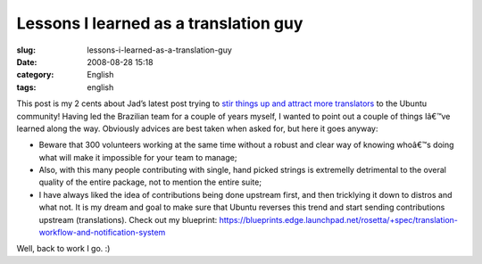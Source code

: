 Lessons I learned as a translation guy
######################################
:slug: lessons-i-learned-as-a-translation-guy
:date: 2008-08-28 15:18
:category: English
:tags: english

This post is my 2 cents about Jad’s latest post trying to `stir things
up and attract more
translators <http://syntux.net/blog/2008/08/28/boosting-the-translation-process/>`__
to the Ubuntu community! Having led the Brazilian team for a couple of
years myself, I wanted to point out a couple of things Iâ€™ve learned
along the way. Obviously advices are best taken when asked for, but here
it goes anyway:

-  Beware that 300 volunteers working at the same time without a robust
   and clear way of knowing whoâ€™s doing what will make it impossible
   for your team to manage;
-  Also, with this many people contributing with single, hand picked
   strings is extremelly detrimental to the overal quality of the entire
   package, not to mention the entire suite;
-  I have always liked the idea of contributions being done upstream
   first, and then tricklying it down to distros and what not. It is my
   dream and goal to make sure that Ubuntu reverses this trend and start
   sending contributions upstream (translations). Check out my
   blueprint:
   `https://blueprints.edge.launchpad.net/rosetta/+spec/translation-workflow-and-notification-system <https://blueprints.edge.launchpad.net/rosetta/+spec/translation-workflow-and-notification-system>`__

Well, back to work I go. :)

